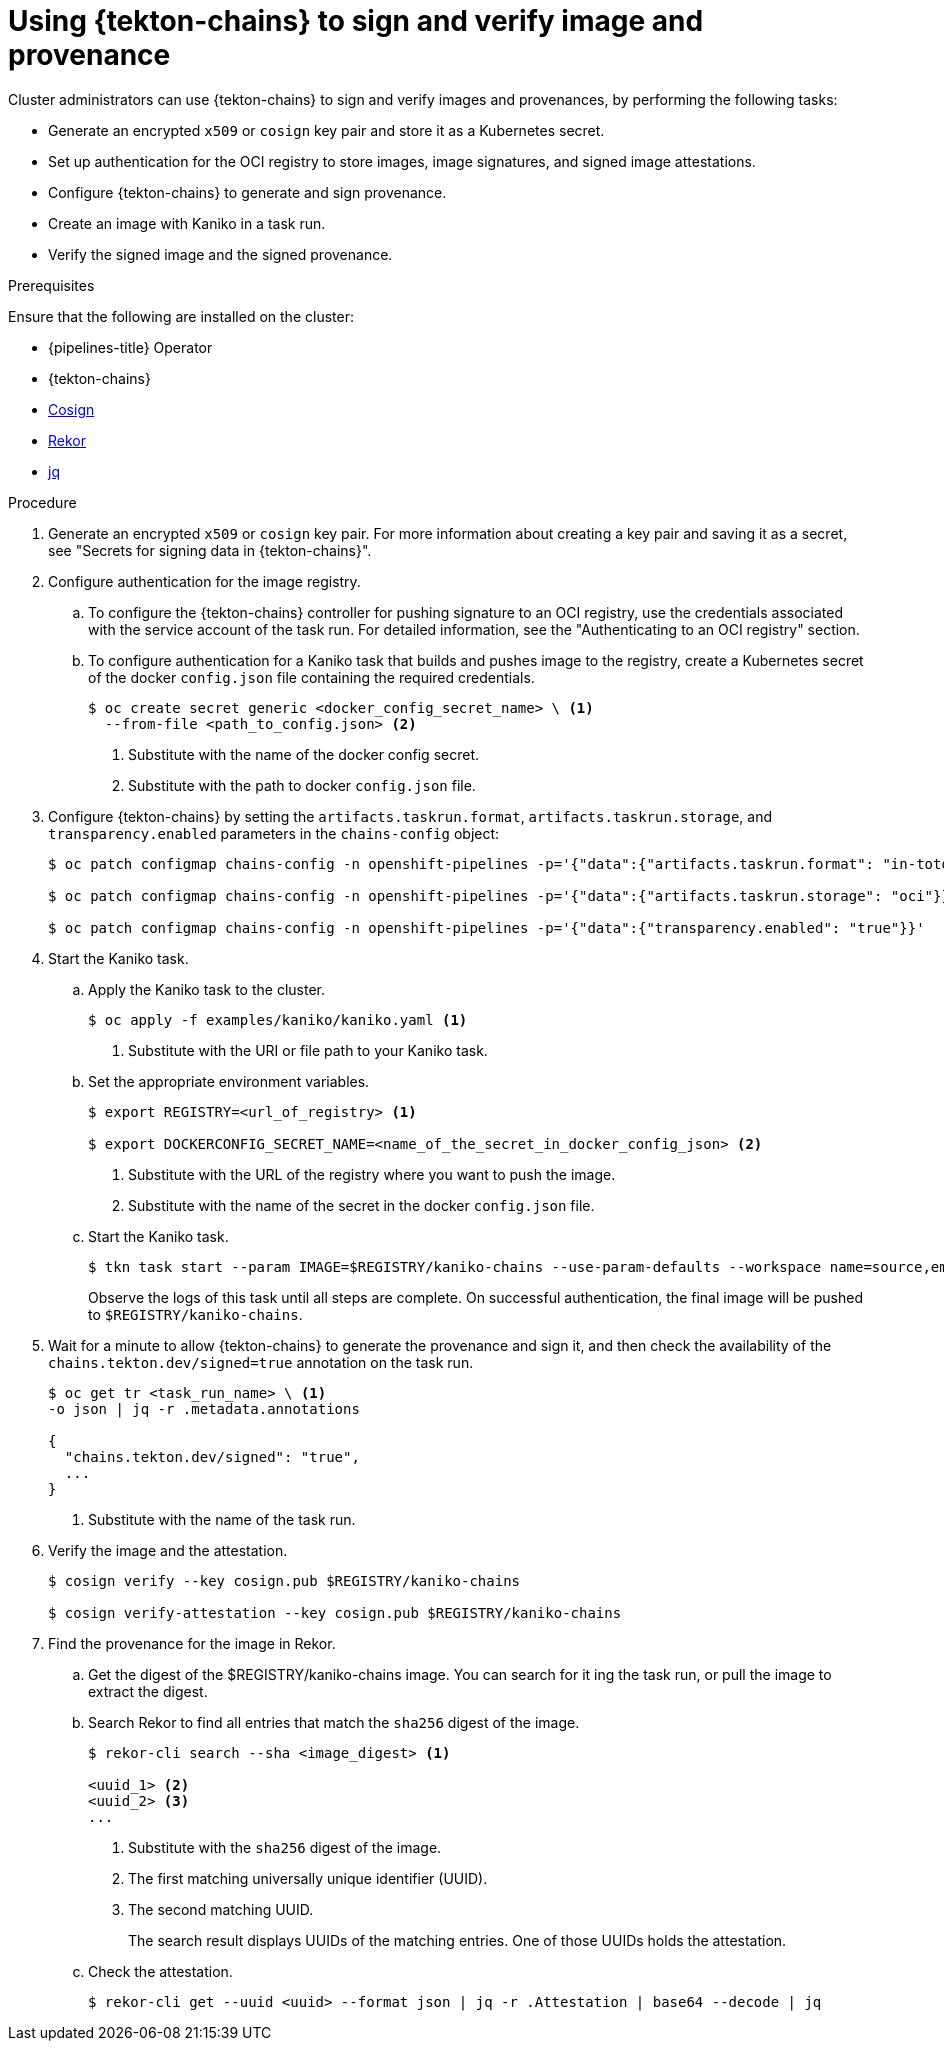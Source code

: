 // This module is included in the following assemblies:
// * secure/using-tekton-chains-for-openshift-pipelines-supply-chain-security.adoc

:_mod-docs-content-type: PROCEDURE
[id="using-tekton-chains-to-sign-and-verify-image-and-provenance_{context}"]
= Using {tekton-chains} to sign and verify image and provenance

[role="_abstract"]
Cluster administrators can use {tekton-chains} to sign and verify images and provenances, by performing the following tasks:

* Generate an encrypted `x509` or `cosign` key pair and store it as a Kubernetes secret.
* Set up authentication for the OCI registry to store images, image signatures, and signed image attestations.
* Configure {tekton-chains} to generate and sign provenance.
* Create an image with Kaniko in a task run.
* Verify the signed image and the signed provenance.

.Prerequisites
Ensure that the following are installed on the cluster:

* {pipelines-title} Operator
* {tekton-chains}
* link:https://docs.sigstore.dev/cosign/installation/[Cosign]
* link:https://docs.sigstore.dev/rekor/installation/[Rekor]
* link:https://stedolan.github.io/jq/[jq]

.Procedure

. Generate an encrypted `x509` or `cosign` key pair. For more information about creating a key pair and saving it as a secret, see "Secrets for signing data in {tekton-chains}".

. Configure authentication for the image registry.

.. To configure the {tekton-chains} controller for pushing signature to an OCI registry, use the credentials associated with the service account of the task run. For detailed information, see the "Authenticating to an OCI registry" section.

.. To configure authentication for a Kaniko task that builds and pushes image to the registry, create a Kubernetes secret of the docker `config.json` file containing the required credentials.
+
[source,terminal]
----
$ oc create secret generic <docker_config_secret_name> \ <1>
  --from-file <path_to_config.json> <2>
----
<1> Substitute with the name of the docker config secret.
<2> Substitute with the path to docker `config.json` file.

. Configure {tekton-chains} by setting the `artifacts.taskrun.format`, `artifacts.taskrun.storage`, and `transparency.enabled` parameters in the `chains-config` object:
+
[source,terminal]
----
$ oc patch configmap chains-config -n openshift-pipelines -p='{"data":{"artifacts.taskrun.format": "in-toto"}}'

$ oc patch configmap chains-config -n openshift-pipelines -p='{"data":{"artifacts.taskrun.storage": "oci"}}'

$ oc patch configmap chains-config -n openshift-pipelines -p='{"data":{"transparency.enabled": "true"}}'
----

. Start the Kaniko task.

.. Apply the Kaniko task to the cluster.
+
[source,terminal]
----
$ oc apply -f examples/kaniko/kaniko.yaml <1>
----
<1> Substitute with the URI or file path to your Kaniko task.

.. Set the appropriate environment variables.
+
[source,terminal]
----
$ export REGISTRY=<url_of_registry> <1>

$ export DOCKERCONFIG_SECRET_NAME=<name_of_the_secret_in_docker_config_json> <2>
----
<1> Substitute with the URL of the registry where you want to push the image.
<2> Substitute with the name of the secret in the docker `config.json` file.

.. Start the Kaniko task.
+
[source,terminal]
----
$ tkn task start --param IMAGE=$REGISTRY/kaniko-chains --use-param-defaults --workspace name=source,emptyDir="" --workspace name=dockerconfig,secret=$DOCKERCONFIG_SECRET_NAME kaniko-chains
----
+
Observe the logs of this task until all steps are complete. On successful authentication, the final image will be pushed to `$REGISTRY/kaniko-chains`.

. Wait for a minute to allow {tekton-chains} to generate the provenance and sign it, and then check the availability of the `chains.tekton.dev/signed=true` annotation on the task run.
+
[source,terminal]
----
$ oc get tr <task_run_name> \ <1>
-o json | jq -r .metadata.annotations

{
  "chains.tekton.dev/signed": "true",
  ...
}
----
<1> Substitute with the name of the task run.

. Verify the image and the attestation.
+
[source,terminal]
----
$ cosign verify --key cosign.pub $REGISTRY/kaniko-chains

$ cosign verify-attestation --key cosign.pub $REGISTRY/kaniko-chains
----

. Find the provenance for the image in Rekor.

.. Get the digest of the $REGISTRY/kaniko-chains image. You can search for it ing the task run, or pull the image to extract the digest.

.. Search Rekor to find all entries that match the `sha256` digest of the image.
+
[source,terminal]
----
$ rekor-cli search --sha <image_digest> <1>

<uuid_1> <2>
<uuid_2> <3>
...
----
<1> Substitute with the `sha256` digest of the image.
<2> The first matching universally unique identifier (UUID).
<3> The second matching UUID.
+
The search result displays UUIDs of the matching entries. One of those UUIDs holds the attestation.

.. Check the attestation.
+
[source,terminal]
----
$ rekor-cli get --uuid <uuid> --format json | jq -r .Attestation | base64 --decode | jq
----
